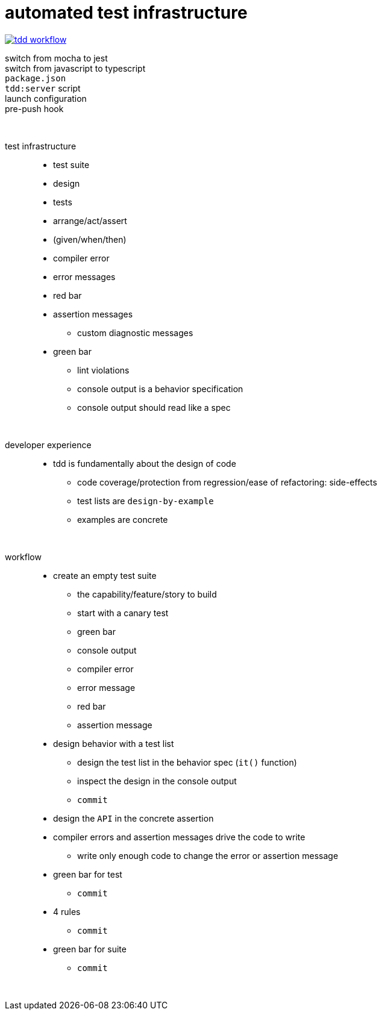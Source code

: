 = automated test infrastructure

image:./tdd-workflow.jpg[link="tdd workflow diagram::"]

switch from mocha to jest::

switch from javascript to typescript::

`package.json`::

`tdd:server` script::

launch configuration::

pre-push hook::

{empty} +

test infrastructure::
* test suite
* design
* tests
* arrange/act/assert
* (given/when/then)
* compiler error
* error messages
* red bar
* assertion messages
• custom diagnostic messages
* green bar
• lint violations
• console output is a behavior specification
• console output should read like a spec

{empty} +

developer experience::
* tdd is fundamentally about the design of code
• code coverage/protection from regression/ease of refactoring: side-effects
• test lists are `design-by-example`
• examples are concrete

{empty} +

workflow::
* create an empty test suite
• the capability/feature/story to build
• start with a canary test
• green bar
• console output
• compiler error
• error message
• red bar
• assertion message
* design behavior with a test list
• design the test list in the behavior spec (`it()` function)
• inspect the design in the console output
• `commit`
* design the `API` in the concrete assertion
* compiler errors and assertion messages drive the code to write
• write only enough code to change the error or assertion message
* green bar for test
• `commit`
* 4 rules
• `commit`
* green bar for suite
• `commit`

{empty} +
